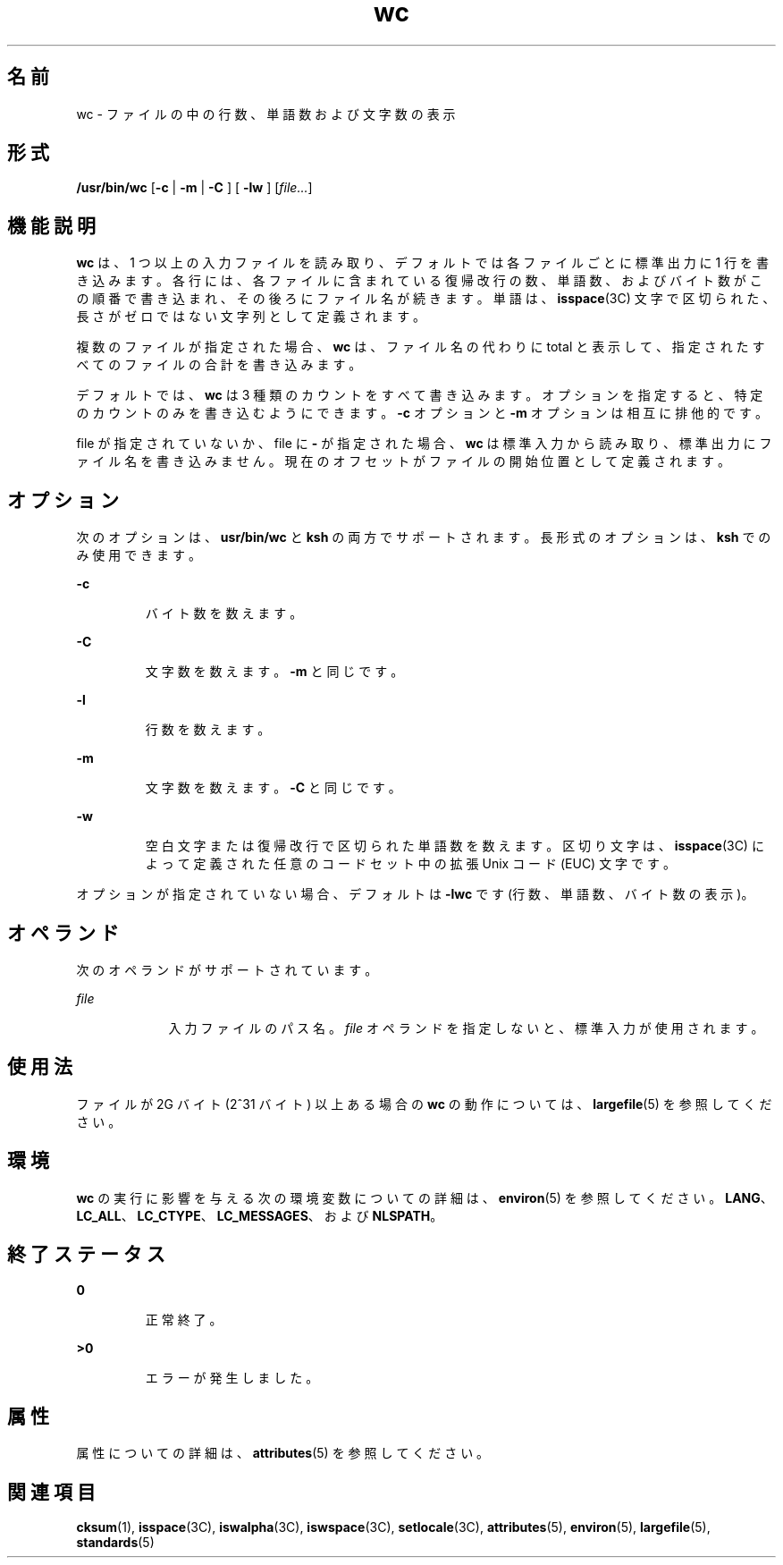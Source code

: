 '\" te
.\" Copyright (c) 2009, 2011, Oracle and/or its affiliates. All rights reserved.
.\" Copyright 1989 AT&T 
.\" Portions Copyright (c) 1982-2007 AT&T Knowledge Ventures
.\" Portions Copyright (c) 1992, X/Open Company Limited All Rights Reserved
.\"  Sun Microsystems, Inc. gratefully acknowledges The Open Group for permission to reproduce portions of its copyrighted documentation. Original documentation from The Open Group can be obtained online at http://www.opengroup.org/bookstore/.
.\" The Institute of Electrical and Electronics Engineers and The Open Group, have given us permission to reprint portions of their documentation. In the following statement, the phrase "this text" refers to portions of the system documentation. Portions of this text are reprinted and reproduced in electronic form in the Sun OS Reference Manual, from IEEE Std 1003.1, 2004 Edition, Standard for Information Technology -- Portable Operating System Interface (POSIX), The Open Group Base Specifications Issue 6, Copyright (C) 2001-2004 by the Institute of Electrical and Electronics Engineers, Inc and The Open Group. In the event of any discrepancy between these versions and the original IEEE and The Open Group Standard, the original IEEE and The Open Group Standard is the referee document. The original Standard can be obtained online at http://www.opengroup.org/unix/online.html. This notice shall appear on any product containing this material.
.TH wc 1 "2011 年 7 月 28 日" "SunOS 5.11" "ユーザーコマンド"
.SH 名前
wc \- ファイルの中の行数、単語数および文字数の表示
.SH 形式
.LP
.nf
\fB/usr/bin/wc\fR [\fB-c\fR | \fB -m \fR | \fB -C \fR] [\fB -lw \fR] [\fIfile...\fR]
.fi

.SH 機能説明
.sp
.LP
\fBwc\fR は、1 つ以上の入力ファイルを読み取り、デフォルトでは各ファイルごとに標準出力に 1 行を書き込みます。各行には、各ファイルに含まれている復帰改行の数、単語数、およびバイト数がこの順番で書き込まれ、その後ろにファイル名が続きます。単語は、\fBisspace\fR(3C) 文字で区切られた、長さがゼロではない文字列として定義されます。\fB\fR
.sp
.LP
複数のファイルが指定された場合、\fBwc\fR は、ファイル名の代わりに total と表示して、指定されたすべてのファイルの合計を書き込みます。
.sp
.LP
デフォルトでは、\fBwc\fR は 3 種類のカウントをすべて書き込みます。オプションを指定すると、特定のカウントのみを書き込むようにできます。\fB-c\fR オプションと \fB-m\fR オプションは相互に排他的です。
.sp
.LP
file が指定されていないか、file に \fB-\fR が指定された場合、\fBwc\fR は標準入力から読み取り、標準出力にファイル名を書き込みません。現在のオフセットがファイルの開始位置として定義されます。
.SH オプション
.sp
.LP
次のオプションは、\fBusr/bin/wc\fR と \fBksh\fR の両方でサポートされます。長形式のオプションは、\fBksh\fR でのみ使用できます。
.sp
.ne 2
.mk
.na
\fB\fB-c\fR\fR
.ad
.RS 7n
.rt  
バイト数を数えます。
.RE

.sp
.ne 2
.mk
.na
\fB\fB-C\fR\fR
.ad
.br
.na
\fB\fR
.ad
.RS 7n
.rt  
文字数を数えます。\fB-m\fR と同じです。
.RE

.sp
.ne 2
.mk
.na
\fB\fB-l\fR\fR
.ad
.br
.na
\fB\fR
.ad
.RS 7n
.rt  
行数を数えます。
.RE

.sp
.ne 2
.mk
.na
\fB\fB-m\fR \fR
.ad
.RS 7n
.rt  
文字数を数えます。\fB-C\fR と同じです。
.RE

.sp
.ne 2
.mk
.na
\fB\fB-w\fR\fR
.ad
.RS 7n
.rt  
空白文字または復帰改行で区切られた単語数を数えます。区切り文字は、\fBisspace\fR(3C) によって定義された任意のコードセット中の拡張 Unix コード (EUC) 文字です。
.RE

.sp
.LP
オプションが指定されていない場合、デフォルトは \fB-lwc\fR です (行数、単語数、バイト数の表示)。
.SH オペランド
.sp
.LP
次のオペランドがサポートされています。
.sp
.ne 2
.mk
.na
\fB\fIfile\fR \fR
.ad
.RS 9n
.rt  
入力ファイルのパス名。\fIfile\fR オペランドを指定しないと、標準入力が使用されます。
.RE

.SH 使用法
.sp
.LP
ファイルが 2G バイト (2^31 バイト) 以上ある場合の \fBwc\fR の動作については、\fBlargefile\fR(5) を参照してください。
.SH 環境
.sp
.LP
\fBwc\fR の実行に影響を与える次の環境変数についての詳細は、\fBenviron\fR(5) を参照してください。\fBLANG\fR、\fBLC_ALL\fR、\fBLC_CTYPE\fR、\fBLC_MESSAGES\fR、および \fBNLSPATH\fR。
.SH 終了ステータス
.sp
.ne 2
.mk
.na
\fB\fB0\fR\fR
.ad
.RS 7n
.rt  
正常終了。
.RE

.sp
.ne 2
.mk
.na
\fB\fB>0\fR \fR
.ad
.RS 7n
.rt  
エラーが発生しました。
.RE

.SH 属性
.sp
.LP
属性についての詳細は、\fBattributes\fR(5) を参照してください。
.sp

.sp
.TS
tab() box;
cw(2.75i) |cw(2.75i) 
lw(2.75i) |lw(2.75i) 
.
属性タイプ属性値
_
使用条件system/core-os
_
CSI有効
_
インタフェースの安定性確実
_
標準T{
\fBstandards\fR(5) を参照してください。
T}
.TE

.SH 関連項目
.sp
.LP
\fBcksum\fR(1), \fBisspace\fR(3C), \fBiswalpha\fR(3C), \fBiswspace\fR(3C), \fBsetlocale\fR(3C), \fBattributes\fR(5), \fBenviron\fR(5), \fBlargefile\fR(5), \fBstandards\fR(5)
